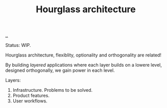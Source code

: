 #+title: Hourglass architecture

[[./..][..]]

Status: WIP.

Hourglass architecture, flexiblity, optionality and orthogonality are related!

By building /layered/ applications where each layer builds on a lowere level,
designed orthogonally, we gain power in each level.

Layers:

1. Infrastructure. Problems to be solved.
2. Product features.
3. User workflows.

* Ideas :noexport:
"multilayer" hourglass architecture?

pandoc - intermediate format

perhaps this is just the "depend on interface" thing?
